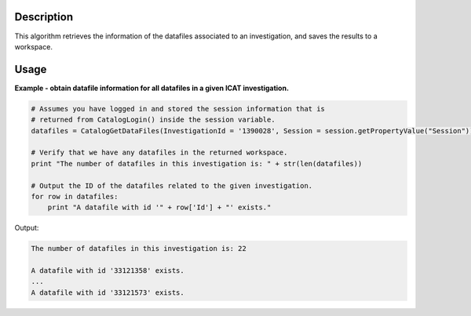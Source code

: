 .. algorithm::

.. summary::

.. alias::

.. properties::

Description
-----------

This algorithm retrieves the information of the datafiles associated to an investigation, and saves the results to a workspace.

Usage
-----

**Example - obtain datafile information for all datafiles in a given ICAT investigation.**

.. code-block:: python

    # Assumes you have logged in and stored the session information that is
    # returned from CatalogLogin() inside the session variable.
    datafiles = CatalogGetDataFiles(InvestigationId = '1390028', Session = session.getPropertyValue("Session"))

    # Verify that we have any datafiles in the returned workspace.
    print "The number of datafiles in this investigation is: " + str(len(datafiles))

    # Output the ID of the datafiles related to the given investigation.
    for row in datafiles:
        print "A datafile with id '" + row['Id'] + "' exists."

Output:

.. code-block:: python

    The number of datafiles in this investigation is: 22

    A datafile with id '33121358' exists.
    ...
    A datafile with id '33121573' exists.

.. categories::

.. sourcelink::
